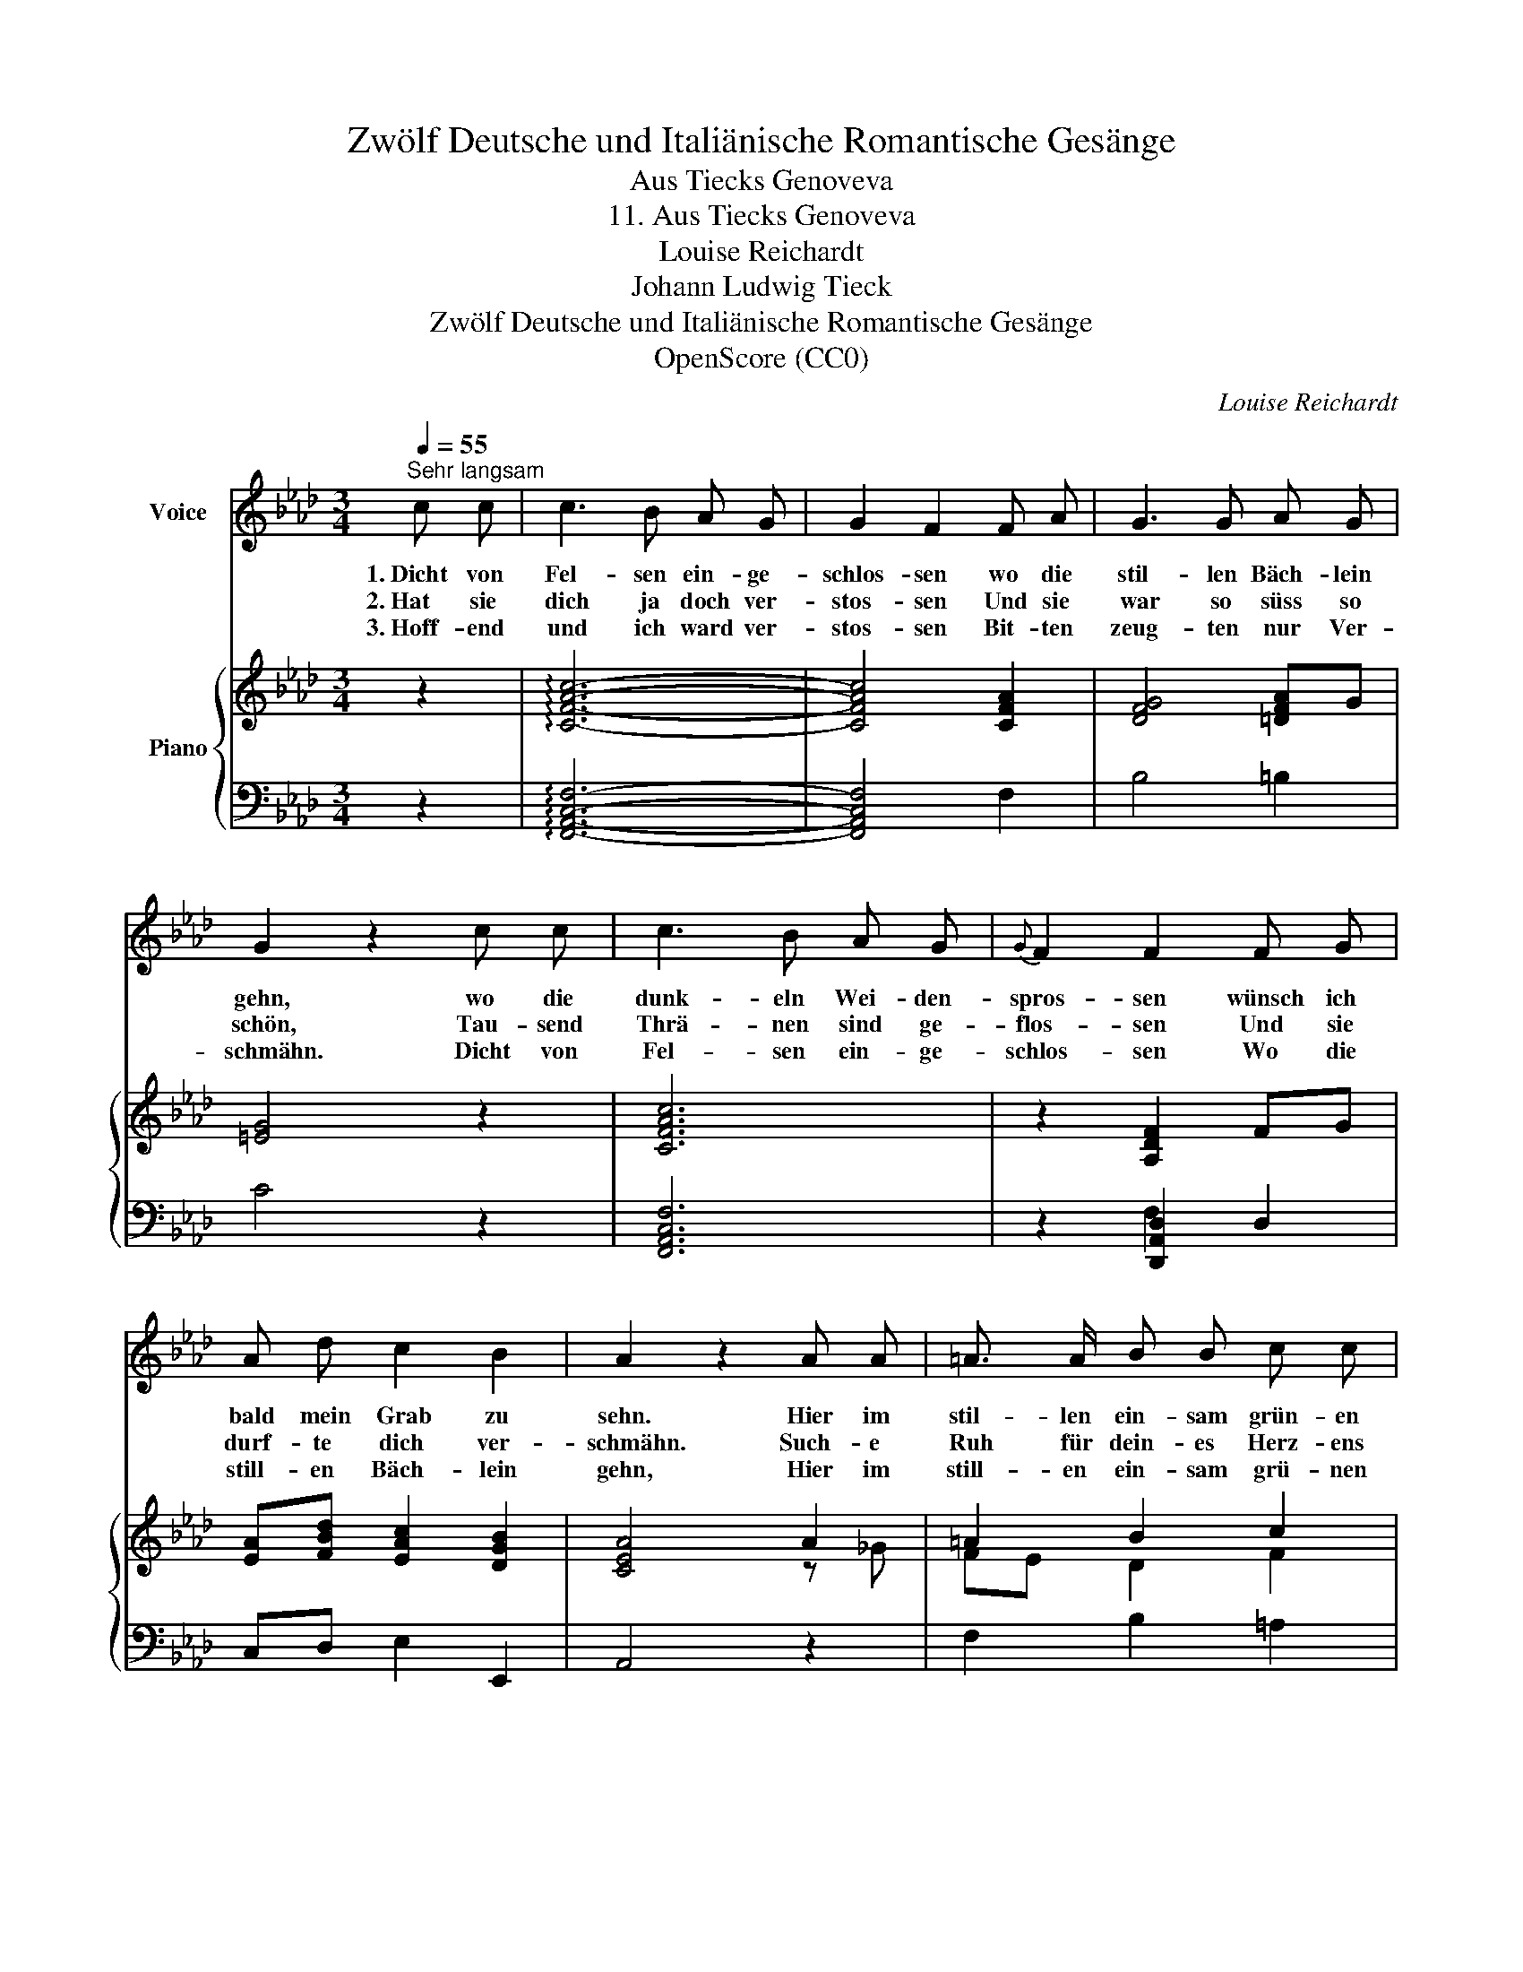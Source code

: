 X:1
T:Zwölf Deutsche und Italiänische Romantische Gesänge
T:Aus Tiecks Genoveva
T:11. Aus Tiecks Genoveva
T:Louise Reichardt
T:Johann Ludwig Tieck
T:Zwölf Deutsche und Italiänische Romantische Gesänge
T:OpenScore (CC0)
C:Louise Reichardt
Z:Johann Ludwig Tieck
Z:OpenScore (CC0)
%%score 1 { ( 2 5 ) | ( 3 4 ) }
L:1/8
Q:1/4=55
M:3/4
K:Ab
V:1 treble nm="Voice"
V:2 treble nm="Piano"
V:5 treble 
V:3 bass 
V:4 bass 
V:1
"^Sehr langsam" c c | c3 B A G | G2 F2 F A | G3 G A G | G2 z2 c c | c3 B A G |{G} F2 F2 F G | %7
w: 1.~Dicht von|Fel- sen ein- ge-|schlos- sen wo die|stil- len Bäch- lein|gehn, wo die|dunk- eln Wei- den-|spros- sen wünsch ich|
w: 2.~Hat sie|dich ja doch ver-|stos- sen Und sie|war so süss so|schön, Tau- send|Thrä- nen sind ge-|flos- sen Und sie|
w: 3.~Hoff- end|und ich ward ver-|stos- sen Bit- ten|zeug- ten nur Ver-|schmähn. Dicht von|Fel- sen ein- ge-|schlos- sen Wo die|
 A d c2 B2 | A2 z2 A A | =A3/2 A/ B B c c | d2 d d c d | c B A2 G2 | F4 |] %13
w: bald mein Grab zu|sehn. Hier im|stil- len ein- sam grün- en|Thal such ich Ruh für|mein- es Herz- ens|Quaal.|
w: durf- te dich ver-|schmähn. Such- e|Ruh für dein- es Herz- ens|Quaal Hier ein Grab im|ein- sam grü- nen|Thal.|
w: still- en Bäch- lein|gehn, Hier im|still- en ein- sam grü- nen|Thal Such zum Tros- te|dir ein Grab zu-|mahl.|
V:2
 z2 | !arpeggio![CFAc]6- | [CFAc]4 [CFA]2 | [DFG]4 [=DFA]G | [=EG]4 z2 | [CFAc]6 | z2 [A,DF]2 FG | %7
 [EA][FBd] [EAc]2 [DGB]2 | [CEA]4 A2 | =A2 B2 c2 | d2 d2 cd | cB A2 [B,=EG]2 | [A,CF]4 |] %13
V:3
 z2 | !arpeggio![F,,A,,C,F,]6- | [F,,A,,C,F,]4 F,2 | B,4 =B,2 | C4 z2 | [F,,A,,C,F,]6 | %6
 z2 [D,,A,,D,]2 D,2 | C,D, E,2 E,,2 | A,,4 z2 | F,2 B,2 =A,2 | B,2 B,4 | A,B, C2 C,2 | F,,4 |] %13
V:4
 x2 | x6 | x6 | x6 | x6 | x6 | x2 F,2 x2 | x6 | x6 | x6 | x6 | x6 | x4 |] %13
V:5
 x2 | x6 | x6 | x6 | x6 | x6 | x6 | x6 | x4 z _G | FE D2 F2 | F2 =E4 | FG F2 x2 | x4 |] %13

